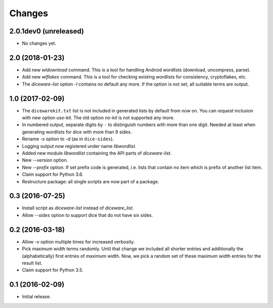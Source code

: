 Changes
*******

2.0.1dev0 (unreleased)
======================

- No changes yet.


2.0 (2018-01-23)
================

- Add new `wldownload` command. This is a tool for handling Android wordlists
  (download, uncompress, parse).

- Add new `wlflakes` command. This is a tool for checking existing
  wordlists for consistency, cryptoflakes, etc.

- The `diceware-list` option `-l` contains no default any more. If the option
  is not set, all suitable terms are output.


1.0 (2017-02-09)
================

- The ``dicewarekit.txt`` list is not included in generated lists by
  default from now on. You can request inclusion with new option
  `use-kit`.  The old option `no-kit` is not supported any more.

- In numbered output, separate digits by ``-`` to distinguish numbers
  with more than one digit. Needed at least when generating wordlists
  for dice with more than 9 sides.

- Rename `-s` option to `-d` (as in ``dice-sides``).

- Logging output now registered under name `libwordlist`.

- Added new module `libwordlist` containing the API parts of `diceware-list`.

- New `--version` option.

- New `--prefix` option. If set prefix code is generated, i.e. lists that
  contain no item which is prefix of another list item.

- Claim support for Python 3.6.

- Restructure package: all single scripts are now part of a package.


0.3 (2016-07-25)
================

- Install script as `diceware-list` instead of `diceware_list`.

- Allow `--sides` option to support dice that do not have six sides.


0.2 (2016-03-18)
================

- Allow `-v` option multiple times for increased verbosity.

- Pick maximum width terms randomly. Until that change we included all
  shorter entries and additionally the (alphabetically) first entries
  of maximum width. Now, we pick a random set of these maximum width
  entries for the result list.

- Claim support for Python 3.5.


0.1 (2016-02-09)
================

- Initial release.
